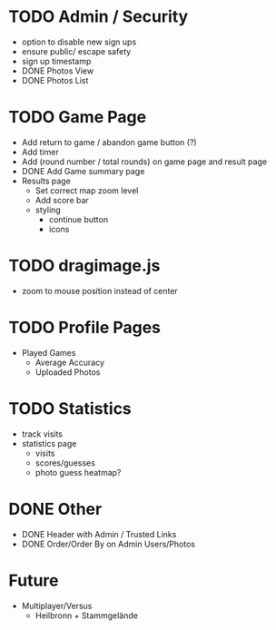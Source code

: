 * TODO Admin / Security
  - option to disable new sign ups
  - ensure public/ escape safety
  - sign up timestamp
  - DONE Photos View
  - DONE Photos List

* TODO Game Page
  - Add return to game / abandon game button (?)
  - Add timer
  - Add (round number / total rounds) on game page and result page
  - DONE Add Game summary page
  - Results page
    - Set correct map zoom level
    - Add score bar
    - styling
      - continue button
      - icons

* TODO dragimage.js
  - zoom to mouse position instead of center

* TODO Profile Pages
  - Played Games
	- Average Accuracy
	- Uploaded Photos
	
* TODO Statistics
  - track visits
  - statistics page
		- visits
		- scores/guesses
	- photo guess heatmap?

* DONE Other
  - DONE Header with Admin / Trusted Links
  - DONE Order/Order By on Admin Users/Photos
  
* Future
  - Multiplayer/Versus
	- Heilbronn + Stammgelände
